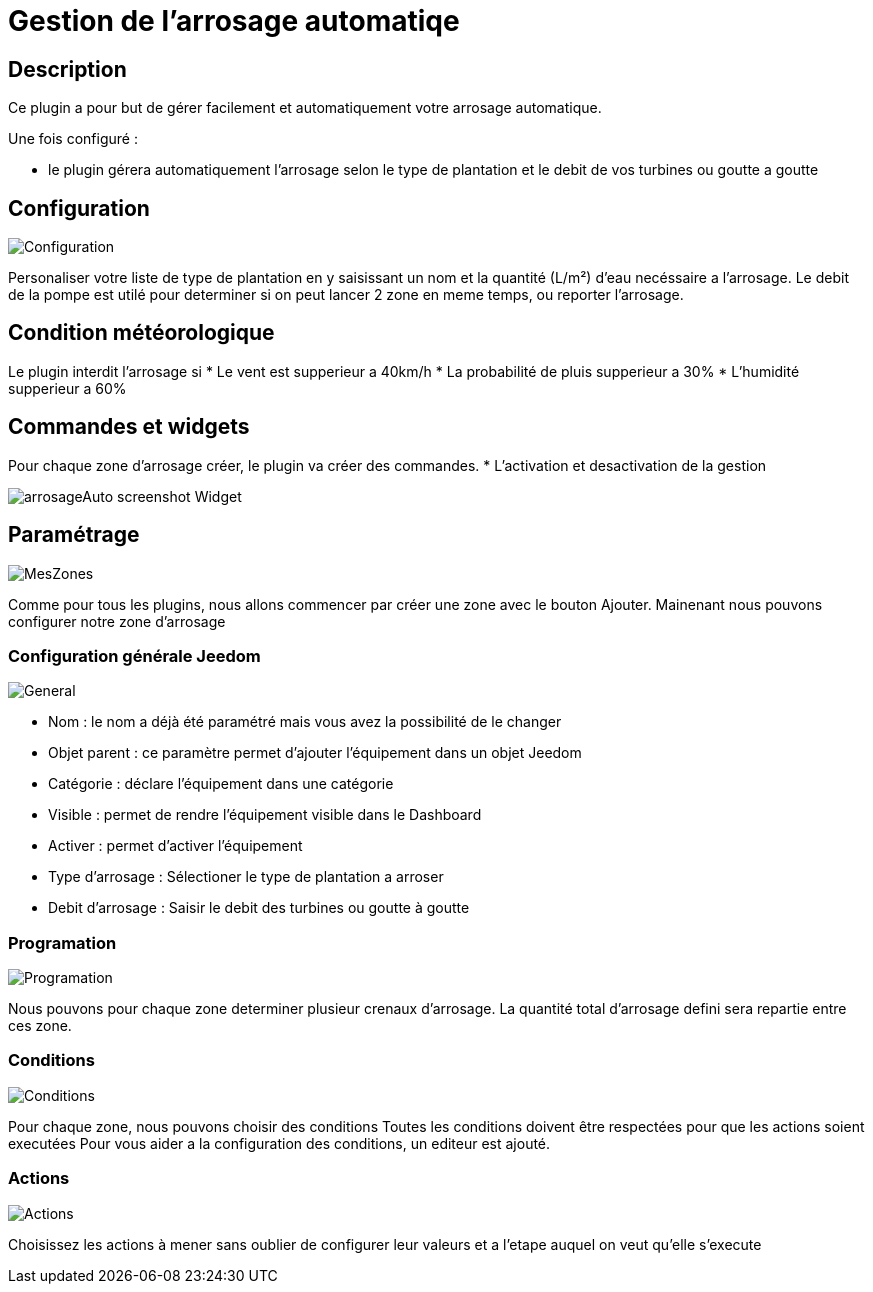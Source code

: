 = Gestion de l'arrosage automatiqe

== Description
Ce plugin a pour but de gérer facilement et automatiquement votre arrosage automatique.

Une fois configuré :

* le plugin gérera automatiquement l'arrosage selon le type de plantation et le debit de vos turbines ou goutte a goutte

== Configuration

image::../images/Configuration.jpg[]

Personaliser votre liste de type de plantation en y saisissant un nom et la quantité (L/m²) d'eau necéssaire a l'arrosage.
Le debit de la pompe est utilé pour determiner si on peut lancer 2 zone en meme temps, ou reporter l'arrosage.

== Condition météorologique

Le plugin interdit l'arrosage si
* Le vent est supperieur a 40km/h
* La probabilité de pluis supperieur a 30%
* L'humidité supperieur a 60%

== Commandes et widgets
Pour chaque zone d'arrosage créer, le plugin va créer des commandes.
* L'activation et desactivation de la gestion

image::../images/arrosageAuto_screenshot_Widget.jpg[]

== Paramétrage

image::../images/MesZones.jpg[]

Comme pour tous les plugins, nous allons commencer par créer une zone avec le bouton Ajouter. 
Mainenant nous pouvons configurer notre zone d'arrosage

=== Configuration générale Jeedom

image::../images/General.jpg[]

* Nom : le nom a déjà été paramétré mais vous avez la possibilité de le changer
* Objet parent : ce paramètre permet d’ajouter l’équipement dans un objet Jeedom
* Catégorie : déclare l’équipement dans une catégorie
* Visible : permet de rendre l’équipement visible dans le Dashboard
* Activer : permet d’activer l’équipement
* Type d'arrosage : Sélectioner le type de plantation a arroser
* Debit d'arrosage : Saisir le debit des turbines ou goutte à goutte

=== Programation

image::../images/Programation.jpg[]

Nous pouvons pour chaque zone determiner plusieur crenaux d'arrosage.
La quantité total d'arrosage defini sera repartie entre ces zone.

=== Conditions

image::../images/Conditions.jpg[]

Pour chaque zone, nous pouvons choisir des conditions 
Toutes les conditions doivent être respectées pour que les actions soient executées
Pour vous aider a la configuration des conditions, un editeur est ajouté.

=== Actions

image::../images/Actions.jpg[]

Choisissez les actions à mener sans oublier de configurer leur valeurs et a l'etape auquel on veut qu'elle s'execute
